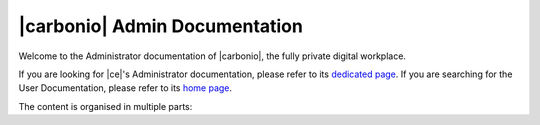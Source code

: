 .. Zextras Carbonio documentation master file, created by
   sphinx-quickstart on Thu Aug 26 11:06:34 2021.
   You can adapt this file completely to your liking, but it should at least
   contain the root `toctree` directive.

******************************
|carbonio| Admin Documentation
******************************

Welcome to the Administrator documentation of |carbonio|, the fully private digital
workplace.

If you are looking for |ce|'s Administrator documentation, please
refer to its `dedicated page <../../carbonio-ce/html/index.html>`_. If
you are searching for the User Documentation, please refer to its
`home page <https://docs.zextras.com/user-guides/carbonio/en/html>`_.
        
The content is organised in multiple parts:

.. grid:: 1 2 2 3
   :gutter: 3

   .. grid-item-card:: Introduction
      :columns: 12 12 6 6
      :class-title: sd-font-weight-bold sd-fs-4
      :link-type: doc
      :link: basics/general

      Useful information about |product|

      .. toctree::
         :hidden:

         basics/general

   .. grid-item-card:: Upgrade
      :columns: 12 12 6 6
      :class-title: sd-font-weight-bold sd-fs-4
      :link-type: doc
      :link: upgrade/toc

      Upgrade procedures and list of issues fixed in the current
      release

      .. toctree::
         :hidden:

         upgrade/toc

   .. grid-item-card:: Architecture
      :columns: 12 12 6 6
      :class-title: sd-font-weight-bold sd-fs-4
      :link-type: doc
      :link: architecture/toc

      Architecture of |product| and Components description and installation

      .. toctree::
         :hidden:

         architecture/toc

   .. grid-item-card:: Install
      :columns: 12 12 6 6
      :class-title: sd-font-weight-bold sd-fs-4
      :link-type: doc
      :link: install/toc

      Information on |product| and its architecture, installation and
      upgrade instructions, security tips

      .. toctree::
         :hidden:

         install/toc

   .. grid-item-card:: Post-Install
      :columns: 12 12 6 6
      :class-title: sd-font-weight-bold sd-fs-4
      :link-type: ref
      :link: post-install

      Tasks to carry out after the installation of |product|,
      including migration from other systems

      .. toctree::
         :hidden:

         postinstall/toc

   .. grid-item-card:: Migration to |product|
      :columns: 12 12 6 6
      :class-title: sd-font-weight-bold sd-fs-4
      :link-type: doc
      :link: migration/toc

      How to migrate from an existing e-mail system, based on a |zx|
      compatible platform or from a generic existent system.

      .. toctree::
         :hidden:

         migration/toc

   .. grid-item-card:: Admin by Graphical User Interface
      :columns: 12 12 6 6
      :class-title: sd-font-weight-bold sd-fs-4
      :link-type: doc
      :link: adminpanel/toc

      |product| administration using the |adminui|

      .. toctree::
         :hidden:

         adminpanel/toc

   .. grid-item-card:: Admin by Command Line Interface
      :columns: 12 12 6 6
      :class-title: sd-font-weight-bold sd-fs-4
      :link-type: doc
      :link: admincli/toc

      Administration of |product| from the command line: management
      tasks and some advanced usage for |mesh|

      .. toctree::
         :hidden:

         admincli/toc

   .. grid-item-card:: |carbonio| User Guides
      :columns: 12 12 6 6
      :class-title: sd-font-weight-bold sd-fs-4
      :link: https://docs.zextras.com/user-guides/carbonio/en/html

      Everyday's usage of |product|, including its use on the
      dedicated mobile Apps

   .. grid-item-card:: Monitoring
      :columns: 12 12 6 6
      :class-title: sd-font-weight-bold sd-fs-4
      :link-type: doc
      :link: monitor/toc

      |product| monitoring and related  resources

      .. toctree::
         :hidden:

         monitor/toc

   .. grid-item-card:: Troubleshooting
      :columns: 12 12 6 6
      :class-title: sd-font-weight-bold sd-fs-4
      :link-type: doc
      :link: troubleshooting/toc

      Resources that help in resolving |product| issues

      .. toctree::
         :hidden:

         troubleshooting/toc

   .. grid-item-card:: Support
      :columns: 12 12 6 6
      :class-title: sd-font-weight-bold sd-fs-4
      :link-type: doc
      :link: report/toc

      Reporting problem and opening tickets

      .. toctree::
         :hidden:

         report/toc

   .. grid-item-card:: API
      :columns: 12 12 6 6
      :class-title: sd-font-weight-bold sd-fs-4
      :link-type: doc
      :link: develop/toc

      Links to API reference

      .. toctree::
         :hidden:

         develop/toc

   .. grid-item-card:: Glossary
      :columns: 12 12 6 6
      :class-title: sd-font-weight-bold sd-fs-4
      :link-type: doc
      :link: glossary

      Glossary of relevant terms

      .. toctree::
         :hidden:

         glossary

   .. grid-item-card:: About the Documentation
      :columns: 12 12 6 6
      :class-title: sd-font-weight-bold sd-fs-4
      :link-type: doc
      :link: changelog/toc

      A list of changes made to the documentation

      .. toctree::
         :hidden:

         changelog/toc

   .. grid-item-card:: Index
      :columns: 12 12 6 6
      :class-title: sd-font-weight-bold sd-fs-4
      :margin: 3 0 auto auto
      :link-type: ref
      :link: genindex

      List of relevant topics

   .. grid-item-card::  Command Line Reference
      :columns: 12 12 6 6
      :class-title: sd-font-weight-bold sd-fs-4
      :link-type: doc
      :link: cli_commands/toc

      List of all |product| CLI Commands

      .. toctree::
         :hidden:

         cli_commands/toc
